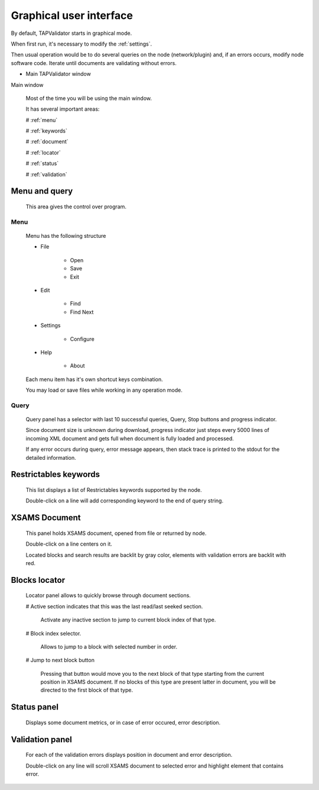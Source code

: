 .. _gui:

Graphical user interface
===========================	
	
By default, TAPValidator starts in graphical mode.
	
When first run, it's necessary to modify the :ref:`settings`.

Then usual operation would be to do several queries on the node (network/plugin) and, if an errors occurs, modify node software code.
Iterate until documents are validating without errors.
	
	
* Main TAPValidator window
	

.. image:: img/main_labelled.png

Main window


	Most of the time you will be using the main window.
	
	It has several important areas:
	
	# :ref:`menu`
	
	# :ref:`keywords`
	
	# :ref:`document`
	
	# :ref:`locator`
	
	# :ref:`status`
	
	# :ref:`validation`
	
.. _menu:

Menu and query
------------------
	
	This area gives the control over program.

Menu
++++++++

	Menu has the following structure
	
	* File
	
		* Open
		
		* Save
		
		* Exit
		
	* Edit
	
		* Find
		
		* Find Next
		
	* Settings
	
		* Configure
		
	* Help
	
		* About
		
	Each menu item has it's own shortcut keys combination.
	
	You may load or save files while working in any operation mode.
	
Query
+++++++

	Query panel has a selector with last 10 successful queries, Query, Stop buttons and progress indicator.
	
	Since document size is unknown during download, progress indicator just steps every 5000 lines of incoming XML document
	and gets full when document is fully loaded and processed.
	
	If any error occurs during query, error message appears, then stack trace is printed to the stdout for the detailed information.
	

.. _keywords:

Restrictables keywords
--------------------------

	This list displays a list of Restrictables keywords supported by the node.
	
	Double-click on a line will add corresponding keyword to the end of query string.
	


.. _document:

XSAMS Document
-----------------

	This panel holds XSAMS document, opened from file or returned by node.
	
	Double-click on a line centers on it.
	
	Located blocks and search results are backlit by gray color,
	elements with validation errors are backlit with red.
	

.. _locator:

Blocks locator
-----------------
	
	.. image:: img/locator_labelled.png
	
	Locator panel allows to quickly browse through document sections.
	
	# Active section indicates that this was the last read/last seeked section.
		
		Activate any inactive section to jump to current block index of that type.
	
	# Block index selector.
		
		Allows to jump to a block with selected number in order.
		
	# Jump to next block button
		
		Pressing that button would move you to the next block of that type starting from the current position in XSAMS document.
		If no blocks of this type are present latter in document, you will be directed to the first block of that type.
		
	
		
.. _status:

Status panel
--------------

	Displays some document metrics, or in case of error occured, error description. 
	

.. _validation:

Validation panel
------------------
	
	For each of the validation errors displays position in document and error description.
	
	Double-click on any line will scroll XSAMS document to selected error and highlight element that contains error.